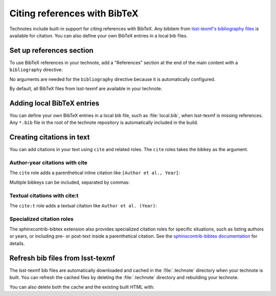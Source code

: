 #############################
Citing references with BibTeX
#############################

Technotes include built-in support for citing references with BibTeX. Any bibitem from `lsst-texmf's bibliography files <https://github.com/lsst/lsst-texmf/tree/main/texmf/bibtex/bib>`__ is available for citation.
You can also define your own BibTeX entries in a local bib files.

Set up references section
=========================

To use BibTeX references in your technote, add a "References" section at the end of the main content with a ``bibliography`` directive:

.. tab-set::
   :sync-group: markup

   .. tab-item:: RST
      :sync: rst

      .. code-block:: rst

         References
         ==========

         .. bibliography::

   .. tab-item:: Markdown
      :sync: md

      .. code-block:: md

         ## References

         ```{bibliography}
         ```

No arguments are needed for the ``bibliography`` directive because it is automatically configured.

By default, all BibTeX files from lsst-texmf are available in your technote.

Adding local BibTeX entries
===========================

You can define your own BibTeX entries in a local bib file, such as :file:`local.bib`, when lsst-texmf is missing references.
Any ``*.bib`` file in the root of the technote repository is automatically included in the build.

Creating citations in text
==========================

You can add citations in your text using ``cite`` and related roles.
The ``cite`` roles takes the bibkey as the argument.

Author-year citations with cite
-------------------------------

The ``cite`` role adds a parenthetical inline citation like ``[Author et al., Year]``:

.. tab-set::
   :sync-group: markup

   .. tab-item:: RST
      :sync: rst

      .. code-block:: rst

         :cite:`RTN-095`

   .. tab-item:: Markdown
      :sync: md

      .. code-block:: md

         {cite}`RTN-095`

Multiple bibkeys can be included, separated by commas:

.. tab-set::
   :sync-group: markup

   .. tab-item:: RST
      :sync: rst

      .. code-block:: rst

         :cite:`bibkey1,bibkey2`

   .. tab-item:: Markdown
      :sync: md

      .. code-block:: md

         {cite}`bibkey1,bibkey2`

Textual citations with cite:t
-----------------------------

The ``cite:t`` role adds a textual citation like ``Author et al. (Year)``:

.. tab-set::
   :sync-group: markup

   .. tab-item:: RST
      :sync: rst

      .. code-block:: rst

         :cite:t:`RTN-095`

   .. tab-item:: Markdown
      :sync: md

      .. code-block:: md

         {cite:t}`RTN-095`

Specialized citation roles
--------------------------

The sphinxcontrib-bibtex extension also provides specialized citation roles for specific situations, such as listing authors or years, or including pre- or post-text inside a parenthetical citation.
See the `sphinxcontrib-bibtex documentation <https://sphinxcontrib-bibtex.readthedocs.io/en/latest/usage.html#roles-and-directives>`__ for details.

Refresh bib files from lsst-texmf
=================================

The lsst-texmf bib files are automatically downloaded and cached in the :file:`.technote` directory when your technote is built. You can refresh the cached files by deleting the :file:`.technote` directory and rebuilding your technote.

.. prompt::

   rm -rf .technote
   make html

You can also delete both the cache and the existing built HTML with:

.. prompt::

   make clean
